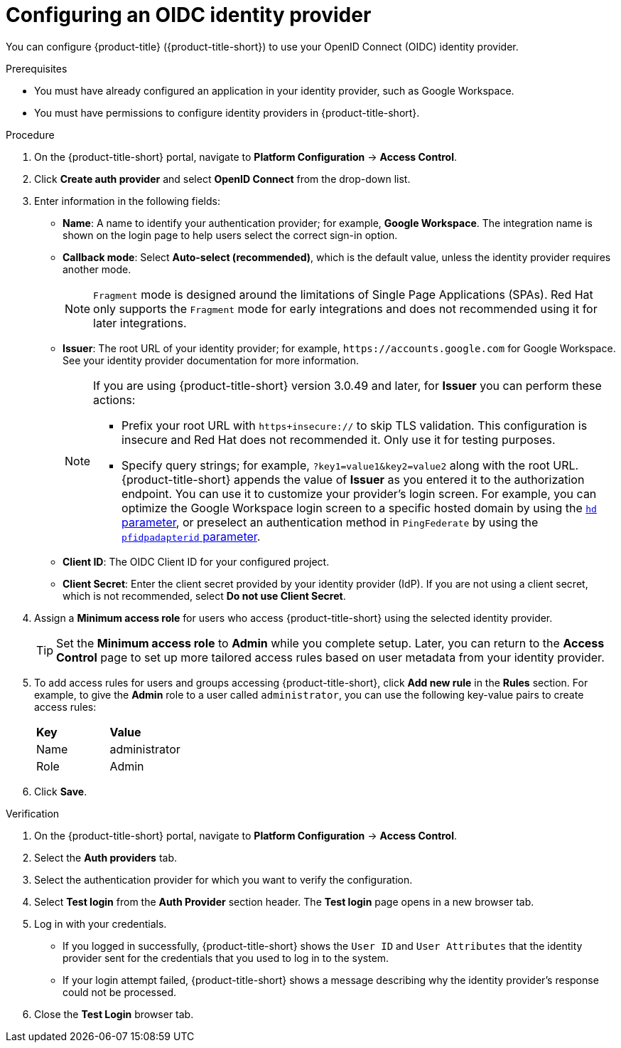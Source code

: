 // Module included in the following assemblies:
//
// * operating/manage-user-access/configure-google-workspace-identity.adoc
:_mod-docs-content-type: PROCEDURE
[id="configure-oidc-identity-provider_{context}"]
= Configuring an OIDC identity provider

You can configure {product-title} ({product-title-short}) to use your OpenID Connect (OIDC) identity provider.

.Prerequisites
* You must have already configured an application in your identity provider, such as Google Workspace.
* You must have permissions to configure identity providers in {product-title-short}.

.Procedure
. On the {product-title-short} portal, navigate to *Platform Configuration* -> *Access Control*.
. Click *Create auth provider* and select *OpenID Connect* from the drop-down list.
. Enter information in the following fields:
** *Name*: A name to identify your authentication provider; for example, *Google Workspace*. The integration name is shown on the login page to help users select the correct sign-in option.
** *Callback mode*: Select *Auto-select (recommended)*, which is the default value, unless the identity provider requires another mode.
+
[NOTE]
====
`Fragment` mode is designed around the limitations of Single Page Applications (SPAs). Red{nbsp}Hat only supports the `Fragment` mode for early integrations and does not recommended using it for later integrations.
====
** *Issuer*: The root URL of your identity provider; for example, `\https://accounts.google.com` for Google Workspace.
See your identity provider documentation for more information.
+
[NOTE]
====
If you are using {product-title-short} version 3.0.49 and later, for *Issuer* you can perform these actions:

* Prefix your root URL with `https+insecure://` to skip TLS validation.
This configuration is insecure and Red{nbsp}Hat does not recommended it.
Only use it for testing purposes.
* Specify query strings; for example, `?key1=value1&key2=value2` along with the root URL.
{product-title-short} appends the value of *Issuer* as you entered it to the authorization endpoint.
You can use it to customize your provider's login screen.
For example, you can optimize the Google Workspace login screen to a specific hosted domain by using the link:https://developers.google.com/identity/protocols/oauth2/openid-connect#hd-param[`hd` parameter], or preselect an authentication method in `PingFederate` by using the link:https://docs.pingidentity.com/bundle/pingfederate-93/page/nfr1564003024683.html[`pfidpadapterid` parameter].
====
** *Client ID*: The OIDC Client ID for your configured project.
** *Client Secret*: Enter the client secret provided by your identity provider (IdP). If you are not using a client secret, which is not recommended, select *Do not use Client Secret*.

. Assign a *Minimum access role* for users who access {product-title-short} using the selected identity provider.
+
[TIP]
====
Set the *Minimum access role* to *Admin* while you complete setup. Later, you can return to the *Access Control* page to set up more tailored access rules based on user metadata from your identity provider.
====

. To add access rules for users and groups accessing {product-title-short}, click *Add new rule* in the *Rules* section. For example, to give the *Admin* role to a user called `administrator`, you can use the following key-value pairs to create access rules:
+
|===
| *Key* | *Value*
|Name
|administrator
|Role
|Admin
|===
. Click *Save*.

.Verification
. On the {product-title-short} portal, navigate to *Platform Configuration* -> *Access Control*.
. Select the *Auth providers* tab.
. Select the authentication provider for which you want to verify the configuration.
. Select *Test login* from the *Auth Provider* section header.
The *Test login* page opens in a new browser tab.
. Log in with your credentials.
** If you logged in successfully, {product-title-short} shows the `User ID` and `User Attributes` that the identity provider sent for the credentials that you used to log in to the system.
** If your login attempt failed, {product-title-short} shows a message describing why the identity provider's response could not be processed.
. Close the *Test Login* browser tab.
